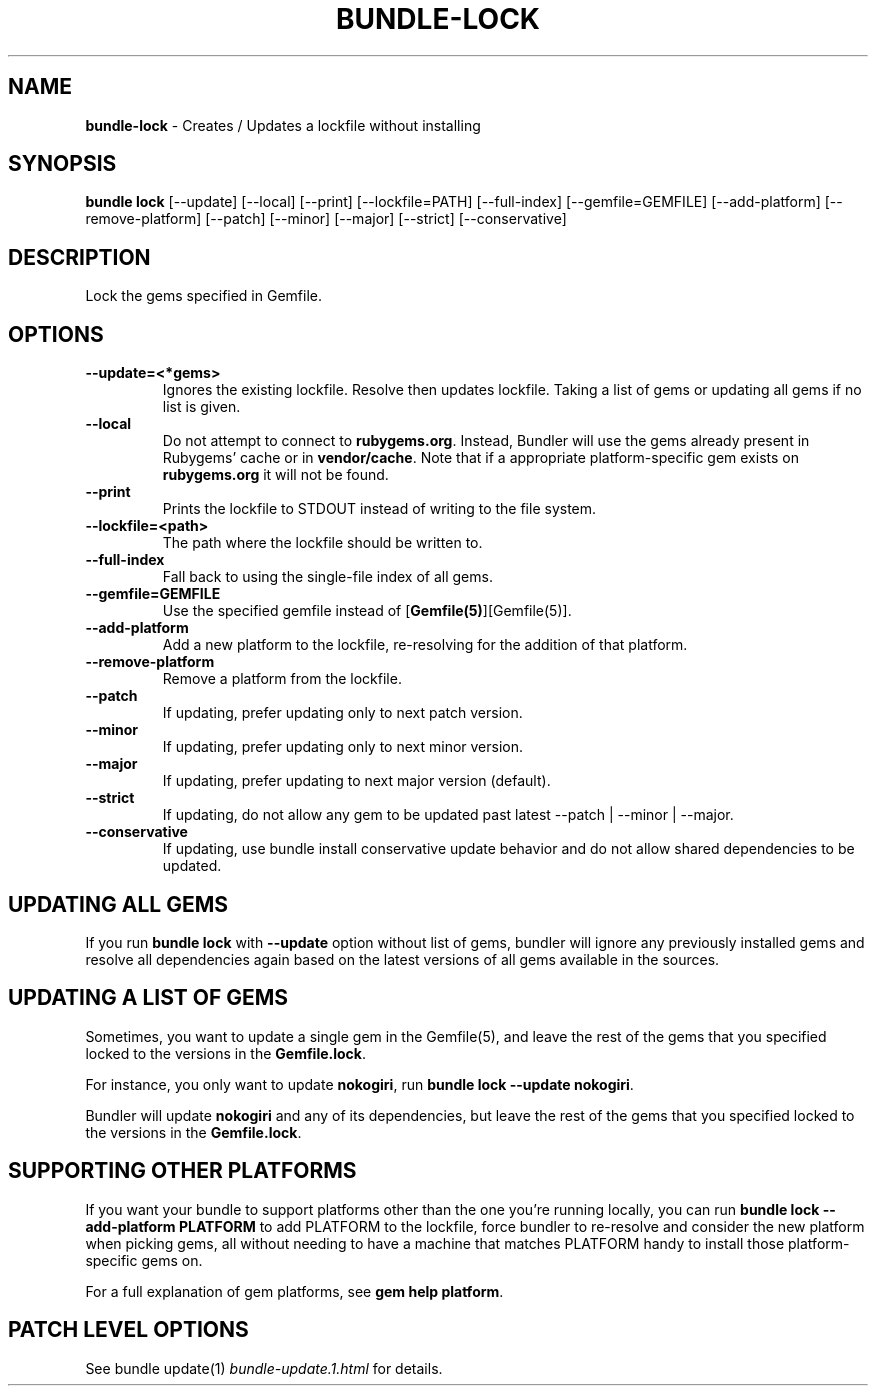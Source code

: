 .\" generated with nRonn/v0.11.1
.\" https://github.com/n-ronn/nronn/tree/0.11.1
.TH "BUNDLE\-LOCK" "1" "December 2024" ""
.SH "NAME"
\fBbundle\-lock\fR \- Creates / Updates a lockfile without installing
.SH "SYNOPSIS"
\fBbundle lock\fR [\-\-update] [\-\-local] [\-\-print] [\-\-lockfile=PATH] [\-\-full\-index] [\-\-gemfile=GEMFILE] [\-\-add\-platform] [\-\-remove\-platform] [\-\-patch] [\-\-minor] [\-\-major] [\-\-strict] [\-\-conservative]
.SH "DESCRIPTION"
Lock the gems specified in Gemfile\.
.SH "OPTIONS"
.TP
\fB\-\-update=<*gems>\fR
Ignores the existing lockfile\. Resolve then updates lockfile\. Taking a list of gems or updating all gems if no list is given\.
.TP
\fB\-\-local\fR
Do not attempt to connect to \fBrubygems\.org\fR\. Instead, Bundler will use the gems already present in Rubygems' cache or in \fBvendor/cache\fR\. Note that if a appropriate platform\-specific gem exists on \fBrubygems\.org\fR it will not be found\.
.TP
\fB\-\-print\fR
Prints the lockfile to STDOUT instead of writing to the file system\.
.TP
\fB\-\-lockfile=<path>\fR
The path where the lockfile should be written to\.
.TP
\fB\-\-full\-index\fR
Fall back to using the single\-file index of all gems\.
.TP
\fB\-\-gemfile=GEMFILE\fR
Use the specified gemfile instead of [\fBGemfile(5)\fR][Gemfile(5)]\.
.TP
\fB\-\-add\-platform\fR
Add a new platform to the lockfile, re\-resolving for the addition of that platform\.
.TP
\fB\-\-remove\-platform\fR
Remove a platform from the lockfile\.
.TP
\fB\-\-patch\fR
If updating, prefer updating only to next patch version\.
.TP
\fB\-\-minor\fR
If updating, prefer updating only to next minor version\.
.TP
\fB\-\-major\fR
If updating, prefer updating to next major version (default)\.
.TP
\fB\-\-strict\fR
If updating, do not allow any gem to be updated past latest \-\-patch | \-\-minor | \-\-major\.
.TP
\fB\-\-conservative\fR
If updating, use bundle install conservative update behavior and do not allow shared dependencies to be updated\.
.SH "UPDATING ALL GEMS"
If you run \fBbundle lock\fR with \fB\-\-update\fR option without list of gems, bundler will ignore any previously installed gems and resolve all dependencies again based on the latest versions of all gems available in the sources\.
.SH "UPDATING A LIST OF GEMS"
Sometimes, you want to update a single gem in the Gemfile(5), and leave the rest of the gems that you specified locked to the versions in the \fBGemfile\.lock\fR\.
.P
For instance, you only want to update \fBnokogiri\fR, run \fBbundle lock \-\-update nokogiri\fR\.
.P
Bundler will update \fBnokogiri\fR and any of its dependencies, but leave the rest of the gems that you specified locked to the versions in the \fBGemfile\.lock\fR\.
.SH "SUPPORTING OTHER PLATFORMS"
If you want your bundle to support platforms other than the one you're running locally, you can run \fBbundle lock \-\-add\-platform PLATFORM\fR to add PLATFORM to the lockfile, force bundler to re\-resolve and consider the new platform when picking gems, all without needing to have a machine that matches PLATFORM handy to install those platform\-specific gems on\.
.P
For a full explanation of gem platforms, see \fBgem help platform\fR\.
.SH "PATCH LEVEL OPTIONS"
See bundle update(1) \fIbundle\-update\.1\.html\fR for details\.
